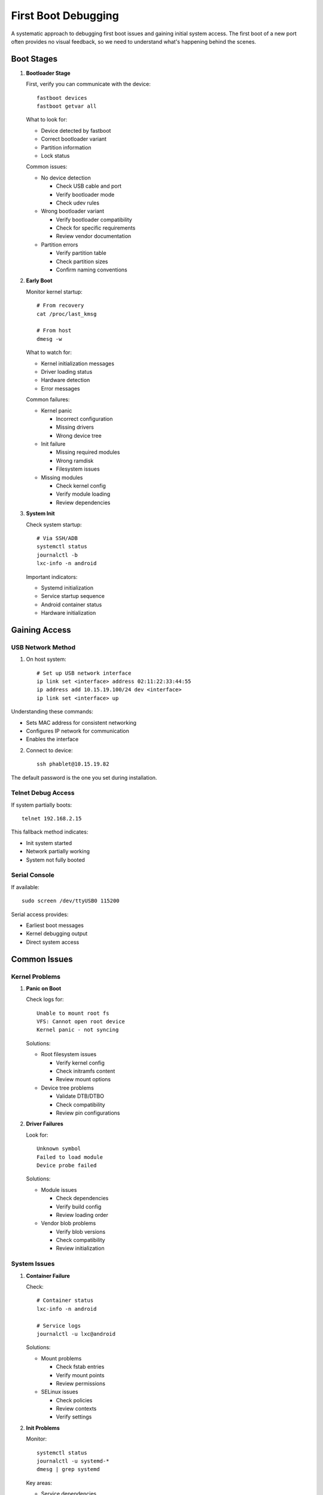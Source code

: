 .. _first-boot-debugging:

First Boot Debugging
====================

A systematic approach to debugging first boot issues and gaining initial system access. The first boot of a new port often provides no visual feedback, so we need to understand what's happening behind the scenes.

Boot Stages
-----------

1. **Bootloader Stage**
   
   First, verify you can communicate with the device::

       fastboot devices
       fastboot getvar all

   What to look for:
   
   * Device detected by fastboot
   * Correct bootloader variant
   * Partition information
   * Lock status

   Common issues:

   - No device detection

     * Check USB cable and port
     * Verify bootloader mode
     * Check udev rules

   - Wrong bootloader variant

     * Verify bootloader compatibility 
     * Check for specific requirements
     * Review vendor documentation

   - Partition errors

     * Verify partition table
     * Check partition sizes
     * Confirm naming conventions

2. **Early Boot**
   
   Monitor kernel startup::
   
       # From recovery
       cat /proc/last_kmsg
       
       # From host
       dmesg -w

   What to watch for:

   * Kernel initialization messages
   * Driver loading status
   * Hardware detection
   * Error messages

   Common failures:

   - Kernel panic

     * Incorrect configuration
     * Missing drivers
     * Wrong device tree

   - Init failure

     * Missing required modules
     * Wrong ramdisk
     * Filesystem issues

   - Missing modules

     * Check kernel config
     * Verify module loading
     * Review dependencies

3. **System Init**
   
   Check system startup::

       # Via SSH/ADB
       systemctl status
       journalctl -b
       lxc-info -n android

   Important indicators:

   * Systemd initialization
   * Service startup sequence
   * Android container status
   * Hardware initialization

Gaining Access
--------------

USB Network Method
^^^^^^^^^^^^^^^^^^
1. On host system::

    # Set up USB network interface
    ip link set <interface> address 02:11:22:33:44:55
    ip address add 10.15.19.100/24 dev <interface>
    ip link set <interface> up

Understanding these commands:

* Sets MAC address for consistent networking
* Configures IP network for communication
* Enables the interface

2. Connect to device::

    ssh phablet@10.15.19.82

The default password is the one you set during installation.

Telnet Debug Access
^^^^^^^^^^^^^^^^^^^
If system partially boots::

    telnet 192.168.2.15

This fallback method indicates:

* Init system started
* Network partially working
* System not fully booted

Serial Console
^^^^^^^^^^^^^^
If available::

    sudo screen /dev/ttyUSB0 115200

Serial access provides:

* Earliest boot messages
* Kernel debugging output
* Direct system access

Common Issues
-------------

Kernel Problems
^^^^^^^^^^^^^^^
1. **Panic on Boot**
   
   Check logs for::

       Unable to mount root fs
       VFS: Cannot open root device
       Kernel panic - not syncing

   Solutions:

   - Root filesystem issues

     * Verify kernel config
     * Check initramfs content
     * Review mount options

   - Device tree problems

     * Validate DTB/DTBO
     * Check compatibility
     * Review pin configurations

2. **Driver Failures**
   
   Look for::

       Unknown symbol
       Failed to load module
       Device probe failed

   Solutions:

   - Module issues

     * Check dependencies
     * Verify build config
     * Review loading order

   - Vendor blob problems

     * Verify blob versions
     * Check compatibility
     * Review initialization

System Issues
^^^^^^^^^^^^^
1. **Container Failure**

   Check::

       # Container status
       lxc-info -n android
       
       # Service logs
       journalctl -u lxc@android

   Solutions:

   - Mount problems

     * Check fstab entries
     * Verify mount points
     * Review permissions

   - SELinux issues

     * Check policies
     * Review contexts
     * Verify settings

2. **Init Problems**

   Monitor::

       systemctl status
       journalctl -u systemd-*
       dmesg | grep systemd

   Key areas:

   * Service dependencies
   * Mount ordering
   * Hardware initialization

Recovery Steps
--------------

Safe Mode Boot
^^^^^^^^^^^^^^
1. Disable services::

    systemctl isolate rescue.target
    
2. Enable debugging::

    touch /userdata/.force-ssh

This provides:

* Minimal system startup
* Basic hardware access
* Debug capabilities

Recovery Access
^^^^^^^^^^^^^^^
1. Boot to recovery
2. Pull logs::

    adb pull /proc/last_kmsg
    adb pull /cache/recovery/last_kmsg

3. Check partitions::

    adb shell mount
    adb shell ls -l /dev/block/platform

Next Steps
----------

**Container issues?**
    → :doc:`../system-debug/container`

**Hardware problems?**
    → :doc:`../hardware-debug/index`

See Also
--------
* :ref:`debugging-strategies` - General debugging approach
* :ref:`hardware-abstraction` - Hardware subsystems
* :ref:`troubleshooting` - Issue-specific guides